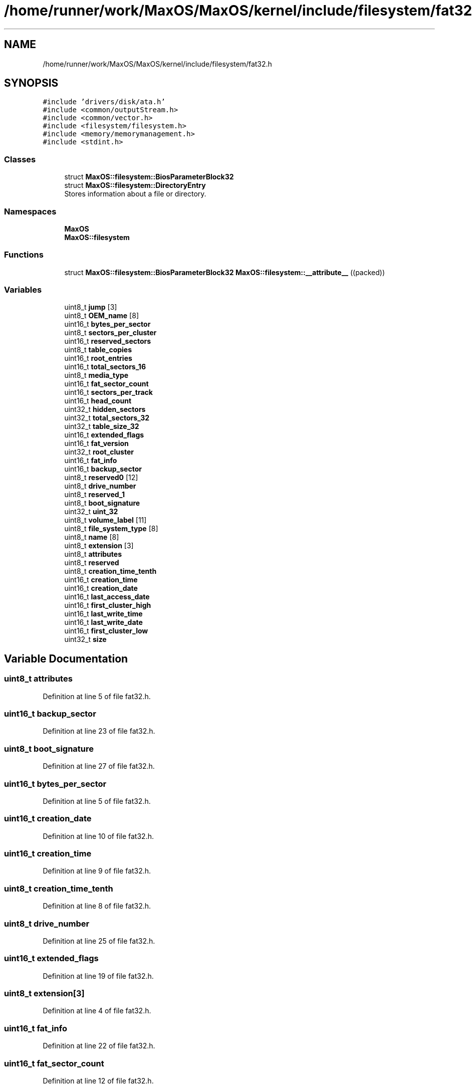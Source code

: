 .TH "/home/runner/work/MaxOS/MaxOS/kernel/include/filesystem/fat32.h" 3 "Mon Jan 15 2024" "Version 0.1" "Max OS" \" -*- nroff -*-
.ad l
.nh
.SH NAME
/home/runner/work/MaxOS/MaxOS/kernel/include/filesystem/fat32.h
.SH SYNOPSIS
.br
.PP
\fC#include 'drivers/disk/ata\&.h'\fP
.br
\fC#include <common/outputStream\&.h>\fP
.br
\fC#include <common/vector\&.h>\fP
.br
\fC#include <filesystem/filesystem\&.h>\fP
.br
\fC#include <memory/memorymanagement\&.h>\fP
.br
\fC#include <stdint\&.h>\fP
.br

.SS "Classes"

.in +1c
.ti -1c
.RI "struct \fBMaxOS::filesystem::BiosParameterBlock32\fP"
.br
.ti -1c
.RI "struct \fBMaxOS::filesystem::DirectoryEntry\fP"
.br
.RI "Stores information about a file or directory\&. "
.in -1c
.SS "Namespaces"

.in +1c
.ti -1c
.RI " \fBMaxOS\fP"
.br
.ti -1c
.RI " \fBMaxOS::filesystem\fP"
.br
.in -1c
.SS "Functions"

.in +1c
.ti -1c
.RI "struct \fBMaxOS::filesystem::BiosParameterBlock32\fP \fBMaxOS::filesystem::__attribute__\fP ((packed))"
.br
.in -1c
.SS "Variables"

.in +1c
.ti -1c
.RI "uint8_t \fBjump\fP [3]"
.br
.ti -1c
.RI "uint8_t \fBOEM_name\fP [8]"
.br
.ti -1c
.RI "uint16_t \fBbytes_per_sector\fP"
.br
.ti -1c
.RI "uint8_t \fBsectors_per_cluster\fP"
.br
.ti -1c
.RI "uint16_t \fBreserved_sectors\fP"
.br
.ti -1c
.RI "uint8_t \fBtable_copies\fP"
.br
.ti -1c
.RI "uint16_t \fBroot_entries\fP"
.br
.ti -1c
.RI "uint16_t \fBtotal_sectors_16\fP"
.br
.ti -1c
.RI "uint8_t \fBmedia_type\fP"
.br
.ti -1c
.RI "uint16_t \fBfat_sector_count\fP"
.br
.ti -1c
.RI "uint16_t \fBsectors_per_track\fP"
.br
.ti -1c
.RI "uint16_t \fBhead_count\fP"
.br
.ti -1c
.RI "uint32_t \fBhidden_sectors\fP"
.br
.ti -1c
.RI "uint32_t \fBtotal_sectors_32\fP"
.br
.ti -1c
.RI "uint32_t \fBtable_size_32\fP"
.br
.ti -1c
.RI "uint16_t \fBextended_flags\fP"
.br
.ti -1c
.RI "uint16_t \fBfat_version\fP"
.br
.ti -1c
.RI "uint32_t \fBroot_cluster\fP"
.br
.ti -1c
.RI "uint16_t \fBfat_info\fP"
.br
.ti -1c
.RI "uint16_t \fBbackup_sector\fP"
.br
.ti -1c
.RI "uint8_t \fBreserved0\fP [12]"
.br
.ti -1c
.RI "uint8_t \fBdrive_number\fP"
.br
.ti -1c
.RI "uint8_t \fBreserved_1\fP"
.br
.ti -1c
.RI "uint8_t \fBboot_signature\fP"
.br
.ti -1c
.RI "uint32_t \fBuint_32\fP"
.br
.ti -1c
.RI "uint8_t \fBvolume_label\fP [11]"
.br
.ti -1c
.RI "uint8_t \fBfile_system_type\fP [8]"
.br
.ti -1c
.RI "uint8_t \fBname\fP [8]"
.br
.ti -1c
.RI "uint8_t \fBextension\fP [3]"
.br
.ti -1c
.RI "uint8_t \fBattributes\fP"
.br
.ti -1c
.RI "uint8_t \fBreserved\fP"
.br
.ti -1c
.RI "uint8_t \fBcreation_time_tenth\fP"
.br
.ti -1c
.RI "uint16_t \fBcreation_time\fP"
.br
.ti -1c
.RI "uint16_t \fBcreation_date\fP"
.br
.ti -1c
.RI "uint16_t \fBlast_access_date\fP"
.br
.ti -1c
.RI "uint16_t \fBfirst_cluster_high\fP"
.br
.ti -1c
.RI "uint16_t \fBlast_write_time\fP"
.br
.ti -1c
.RI "uint16_t \fBlast_write_date\fP"
.br
.ti -1c
.RI "uint16_t \fBfirst_cluster_low\fP"
.br
.ti -1c
.RI "uint32_t \fBsize\fP"
.br
.in -1c
.SH "Variable Documentation"
.PP 
.SS "uint8_t attributes"

.PP
Definition at line 5 of file fat32\&.h\&.
.SS "uint16_t backup_sector"

.PP
Definition at line 23 of file fat32\&.h\&.
.SS "uint8_t boot_signature"

.PP
Definition at line 27 of file fat32\&.h\&.
.SS "uint16_t bytes_per_sector"

.PP
Definition at line 5 of file fat32\&.h\&.
.SS "uint16_t creation_date"

.PP
Definition at line 10 of file fat32\&.h\&.
.SS "uint16_t creation_time"

.PP
Definition at line 9 of file fat32\&.h\&.
.SS "uint8_t creation_time_tenth"

.PP
Definition at line 8 of file fat32\&.h\&.
.SS "uint8_t drive_number"

.PP
Definition at line 25 of file fat32\&.h\&.
.SS "uint16_t extended_flags"

.PP
Definition at line 19 of file fat32\&.h\&.
.SS "uint8_t extension[3]"

.PP
Definition at line 4 of file fat32\&.h\&.
.SS "uint16_t fat_info"

.PP
Definition at line 22 of file fat32\&.h\&.
.SS "uint16_t fat_sector_count"

.PP
Definition at line 12 of file fat32\&.h\&.
.SS "uint16_t fat_version"

.PP
Definition at line 20 of file fat32\&.h\&.
.SS "uint8_t file_system_type[8]"

.PP
Definition at line 30 of file fat32\&.h\&.
.SS "uint16_t first_cluster_high"

.PP
Definition at line 13 of file fat32\&.h\&.
.SS "uint16_t first_cluster_low"

.PP
Definition at line 18 of file fat32\&.h\&.
.SS "uint16_t head_count"

.PP
Definition at line 14 of file fat32\&.h\&.
.SS "uint32_t hidden_sectors"

.PP
Definition at line 15 of file fat32\&.h\&.
.SS "uint8_t jump[3]"

.PP
Definition at line 3 of file fat32\&.h\&.
.SS "uint16_t last_access_date"

.PP
Definition at line 11 of file fat32\&.h\&.
.SS "uint16_t last_write_date"

.PP
Definition at line 16 of file fat32\&.h\&.
.SS "uint16_t last_write_time"

.PP
Definition at line 15 of file fat32\&.h\&.
.SS "uint8_t media_type"

.PP
Definition at line 11 of file fat32\&.h\&.
.SS "uint8_t name[8]"

.PP
Definition at line 3 of file fat32\&.h\&.
.SS "uint8_t OEM_name[8]"

.PP
Definition at line 4 of file fat32\&.h\&.
.SS "uint8_t reserved"

.PP
Definition at line 6 of file fat32\&.h\&.
.PP
Referenced by MaxOS::net::TransmissionControlProtocolHandler::sendTransmissionControlProtocolPacket()\&.
.SS "uint8_t reserved0[12]"

.PP
Definition at line 24 of file fat32\&.h\&.
.SS "uint8_t reserved_1"

.PP
Definition at line 26 of file fat32\&.h\&.
.SS "uint16_t reserved_sectors"

.PP
Definition at line 7 of file fat32\&.h\&.
.SS "uint32_t root_cluster"

.PP
Definition at line 21 of file fat32\&.h\&.
.SS "uint16_t root_entries"

.PP
Definition at line 9 of file fat32\&.h\&.
.SS "uint8_t sectors_per_cluster"

.PP
Definition at line 6 of file fat32\&.h\&.
.SS "uint16_t sectors_per_track"

.PP
Definition at line 13 of file fat32\&.h\&.
.SS "uint32_t size"

.PP
Definition at line 20 of file fat32\&.h\&.
.PP
Referenced by MaxOS::net::EthernetFrameHandler::DataReceived(), MaxOS::drivers::ethernet::amd_am79c973::DoSend(), MaxOS::drivers::ethernet::intel_i217::DoSend(), MaxOS::drivers::ethernet::EthernetDriver::FireDataReceived(), MaxOS::drivers::ethernet::EthernetDriver::FireDataSent(), MaxOS::memory::MemoryManager::free(), MaxOS::net::AddressResolutionProtocol::handleEthernetFramePayload(), MaxOS::net::InternetProtocolHandler::handleEthernetframePayload(), MaxOS::net::InternetControlMessageProtocol::handleInternetProtocolPayload(), MaxOS::net::UserDatagramProtocolHandler::handleInternetProtocolPayload(), MaxOS::net::TransmissionControlProtocolHandler::handleInternetProtocolPayload(), MaxOS::net::TransmissionControlProtocolSocket::handleTransmissionControlProtocolPayload(), MaxOS::net::UserDatagramProtocolSocket::handleUserDatagramProtocolPayload(), MaxOS::memory::MemoryManager::malloc(), MaxOS::memory::MemoryManager::memory_used(), MaxOS::memory::MemoryManager::MemoryManager(), MaxOS::net::UserDatagramProtocolPayloadHandler::on_event(), MaxOS::drivers::ethernet::EthernetDriverEventHandler::on_event(), MaxOS::net::TransmissionControlProtocolPayloadHandler::on_event(), operator new(), operator new[](), MaxOS::net::EthernetFramePayloadHandler::Send(), MaxOS::net::InternetProtocolPayloadHandler::Send(), MaxOS::net::UserDatagramProtocolSocket::Send(), MaxOS::drivers::ethernet::EthernetDriver::Send(), MaxOS::net::UserDatagramProtocolHandler::Send(), MaxOS::net::TransmissionControlProtocolSocket::Send(), MaxOS::net::EthernetFrameHandler::sendEthernetFrame(), MaxOS::net::InternetProtocolHandler::sendInternetProtocolPacket(), MaxOS::net::TransmissionControlProtocolHandler::sendTransmissionControlProtocolPacket(), and MaxOS::common::Vector< MaxOS::common::EventHandler< KeyboardEvents > * >::Vector()\&.
.SS "uint8_t table_copies"

.PP
Definition at line 8 of file fat32\&.h\&.
.SS "uint32_t table_size_32"

.PP
Definition at line 18 of file fat32\&.h\&.
.SS "uint16_t total_sectors_16"

.PP
Definition at line 10 of file fat32\&.h\&.
.SS "uint32_t total_sectors_32"

.PP
Definition at line 16 of file fat32\&.h\&.
.SS "uint32_t uint_32"

.PP
Definition at line 28 of file fat32\&.h\&.
.SS "uint8_t volume_label[11]"

.PP
Definition at line 29 of file fat32\&.h\&.
.SH "Author"
.PP 
Generated automatically by Doxygen for Max OS from the source code\&.
